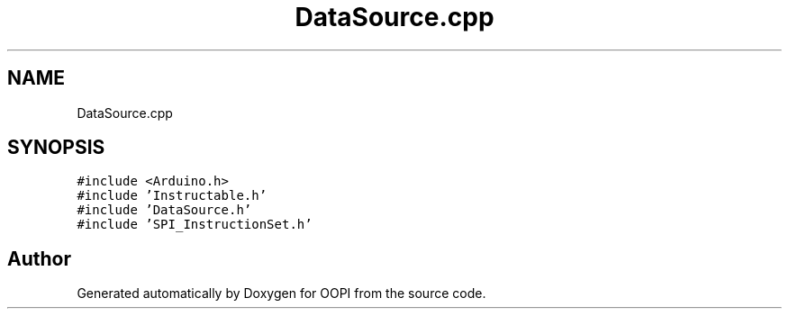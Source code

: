 .TH "DataSource.cpp" 3 "Mon Aug 12 2019" "OOPI" \" -*- nroff -*-
.ad l
.nh
.SH NAME
DataSource.cpp
.SH SYNOPSIS
.br
.PP
\fC#include <Arduino\&.h>\fP
.br
\fC#include 'Instructable\&.h'\fP
.br
\fC#include 'DataSource\&.h'\fP
.br
\fC#include 'SPI_InstructionSet\&.h'\fP
.br

.SH "Author"
.PP 
Generated automatically by Doxygen for OOPI from the source code\&.
